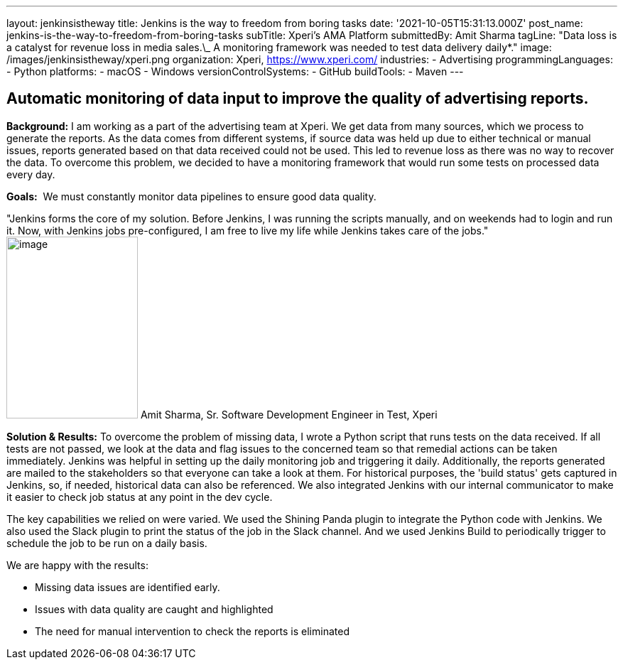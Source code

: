 ---
layout: jenkinsistheway
title: Jenkins is the way to freedom from boring tasks
date: '2021-10-05T15:31:13.000Z'
post_name: jenkins-is-the-way-to-freedom-from-boring-tasks
subTitle: Xperi's AMA Platform
submittedBy: Amit Sharma
tagLine: "Data loss is a catalyst for revenue loss in media sales.\_ A monitoring framework was needed to test data delivery daily*."
image: /images/jenkinsistheway/xperi.png
organization: Xperi, https://www.xperi.com/
industries:
  - Advertising
programmingLanguages:
  - Python
platforms:
  - macOS
  - Windows
versionControlSystems:
  - GitHub
buildTools:
  - Maven
---




== Automatic monitoring of data input to improve the quality of advertising reports.

*Background:* I am working as a part of the advertising team at Xperi. We get data from many sources, which we process to generate the reports. As the data comes from different systems, if source data was held up due to either technical or manual issues, reports generated based on that data received could not be used. This led to revenue loss as there was no way to recover the data. To overcome this problem, we decided to have a monitoring framework that would run some tests on processed data every day.

*Goals:*  We must constantly monitor data pipelines to ensure good data quality.

"Jenkins forms the core of my solution. Before Jenkins, I was running the scripts manually, and on weekends had to login and run it. Now, with Jenkins jobs pre-configured, I am free to live my life while Jenkins takes care of the jobs." image:/images/jenkinsistheway/Jenkins-logo.png[image,width=185,height=256] Amit Sharma, Sr. Software Development Engineer in Test, Xperi

*Solution & Results:* To overcome the problem of missing data, I wrote a Python script that runs tests on the data received. If all tests are not passed, we look at the data and flag issues to the concerned team so that remedial actions can be taken immediately. Jenkins was helpful in setting up the daily monitoring job and triggering it daily. Additionally, the reports generated are mailed to the stakeholders so that everyone can take a look at them. For historical purposes, the 'build status' gets captured in Jenkins, so, if needed, historical data can also be referenced. We also integrated Jenkins with our internal communicator to make it easier to check job status at any point in the dev cycle.

The key capabilities we relied on were varied. We used the Shining Panda plugin to integrate the Python code with Jenkins. We also used the Slack plugin to print the status of the job in the Slack channel. And we used Jenkins Build to periodically trigger to schedule the job to be run on a daily basis.

We are happy with the results:

* Missing data issues are identified early. 
* Issues with data quality are caught and highlighted 
* The need for manual intervention to check the reports is eliminated
